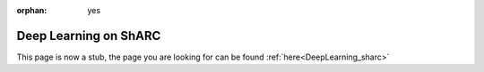 :orphan: yes
Deep Learning on ShARC
======================
.. raw:: html

    <meta http-equiv="refresh" content="0; URL=../decommissioned/sharc/DeepLearningShARC.html" />

This page is now a stub, the page you are looking for can be found :ref:`here<DeepLearning_sharc>`

